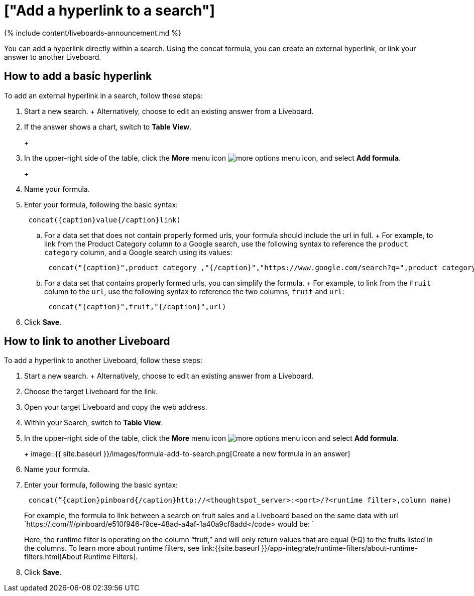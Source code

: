 = ["Add a hyperlink to a search"]
:last_updated: 11/05/2021
:permalink: /:collection/:path.html
:sidebar: mydoc_sidebar
:summary: “Learn how to add a hyperlink to a search.”

{% include content/liveboards-announcement.md %}

You can add a hyperlink directly within a search.
Using the concat formula, you can create an external hyperlink, or link your answer to another Liveboard.

== How to add a basic hyperlink

To add an external hyperlink in a search, follow these steps:

. Start a new search.
+   Alternatively, choose to edit an existing answer from a Liveboard.
. If the answer shows a chart, switch to *Table View*.
+
+
[.inline] image::{{ site.baseurl }}/images/changeview-chartortable.png[Switch to table view]

. In the upper-right side of the table, click the *More* menu icon image:{{ site.baseurl }}/images/icon-ellipses.png[more options menu icon], and select *Add formula*.
+
+
[.inline] image::{{ site.baseurl }}/images/formula-add-to-search.png[Create a new formula in an answer]

. Name your formula.
. Enter your formula, following the basic syntax: +
+
----
 concat({caption}value{/caption}link)
----

 .. For a data set that does not contain properly formed urls, your formula should include the url in full.
+  For example, to link from the Product Category column to a Google search, use the following syntax to reference the `product category` column, and a Google search using its values: +
+
----
 concat("{caption}",product category ,"{/caption}","https://www.google.com/search?q=",product category)
----

 .. For a data set that contains properly formed urls, you can simplify the formula.
+  For example, to link from the `Fruit` column to the `url`, use the following syntax to reference the two columns, `fruit` and `url`: +
+
----
 concat("{caption}",fruit,"{/caption}",url)
----

. Click *Save*.

== How to link to another Liveboard

To add a hyperlink to another Liveboard, follow these steps:

. Start a new search.
+   Alternatively, choose to edit an existing answer from a Liveboard.
. Choose the target Liveboard for the link.
. Open your target Liveboard and copy the web address.
. Within your Search, switch to *Table View*.
. In the upper-right side of the table, click the *More* menu icon image:{{ site.baseurl }}/images/icon-ellipses.png[more options menu icon]  and select *Add formula*.
+
+
image::{{ site.baseurl }}/images/formula-add-to-search.png[Create a new formula in an answer]

. Name your formula.
. Enter your formula, following the basic syntax: +
+
----
 concat(“{caption}pinboard{/caption}http://<thoughtspot_server>:<port>/?<runtime filter>,column name)
----
+
For example, the formula to link between a search on fruit sales and a Liveboard based on the same data with url `https://.com/#/pinboard/e510f946-f9ce-48ad-a4af-1a40a9cf8add</code> would be: `
+
Here, the runtime filter is operating on the column "`fruit,`" and will only return values that are equal (EQ) to the fruits listed in the columns.
To learn more about runtime filters, see link:{{site.baseurl }}/app-integrate/runtime-filters/about-runtime-filters.html[About Runtime Filters].

. Click *Save*.
